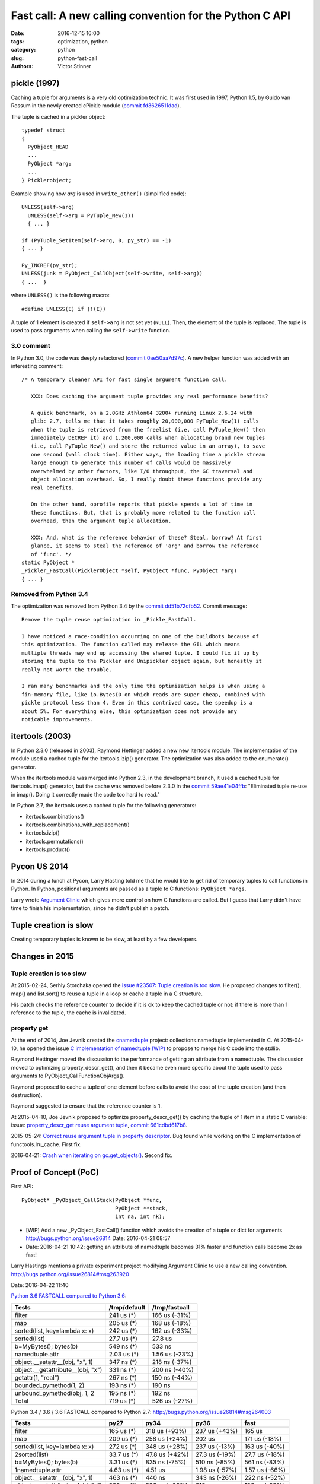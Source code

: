 ++++++++++++++++++++++++++++++++++++++++++++++++++++++++
Fast call: A new calling convention for the Python C API
++++++++++++++++++++++++++++++++++++++++++++++++++++++++

:date: 2016-12-15 16:00
:tags: optimization, python
:category: python
:slug: python-fast-call
:authors: Victor Stinner


pickle (1997)
=============

Caching a tuple for arguments is a very old optimization technic. It was first
used in 1997, Python 1.5, by Guido van Rossum in the newly created cPickle
module (`commit fd3626511dad
<https://hg.python.org/cpython/rev/fd3626511dad>`_).

The tuple is cached in a pickler object::

    typedef struct
    {
      PyObject_HEAD
      ...
      PyObject *arg;
      ...
    } Picklerobject;

Example showing how *arg* is used in ``write_other()`` (simplified code)::

  UNLESS(self->arg)
    UNLESS(self->arg = PyTuple_New(1))
    { ... }

  if (PyTuple_SetItem(self->arg, 0, py_str) == -1)
  { ... }

  Py_INCREF(py_str);
  UNLESS(junk = PyObject_CallObject(self->write, self->arg))
  { ...  }

where ``UNLESS()`` is the following macro::

    #define UNLESS(E) if (!(E))

A tuple of 1 element is created if ``self->arg`` is not set yet (``NULL``).
Then, the element of the tuple is replaced. The tuple is used to pass arguments
when calling the ``self->write`` function.


3.0 comment
-----------

In Python 3.0, the code was deeply refactored (`commit 0ae50aa7d97c
<https://hg.python.org/cpython/rev/0ae50aa7d97c>`_). A new helper function was
added with an interesting comment::

    /* A temporary cleaner API for fast single argument function call.

       XXX: Does caching the argument tuple provides any real performance benefits?

       A quick benchmark, on a 2.0GHz Athlon64 3200+ running Linux 2.6.24 with
       glibc 2.7, tells me that it takes roughly 20,000,000 PyTuple_New(1) calls
       when the tuple is retrieved from the freelist (i.e, call PyTuple_New() then
       immediately DECREF it) and 1,200,000 calls when allocating brand new tuples
       (i.e, call PyTuple_New() and store the returned value in an array), to save
       one second (wall clock time). Either ways, the loading time a pickle stream
       large enough to generate this number of calls would be massively
       overwhelmed by other factors, like I/O throughput, the GC traversal and
       object allocation overhead. So, I really doubt these functions provide any
       real benefits.

       On the other hand, oprofile reports that pickle spends a lot of time in
       these functions. But, that is probably more related to the function call
       overhead, than the argument tuple allocation.

       XXX: And, what is the reference behavior of these? Steal, borrow? At first
       glance, it seems to steal the reference of 'arg' and borrow the reference
       of 'func'. */
    static PyObject *
    _Pickler_FastCall(PicklerObject *self, PyObject *func, PyObject *arg)
    { ... }


Removed from Python 3.4
-----------------------

The optimization was removed from Python 3.4 by the `commit dd51b72cfb52
<https://hg.python.org/cpython/rev/dd51b72cfb52>`_. Commit message::

    Remove the tuple reuse optimization in _Pickle_FastCall.

    I have noticed a race-condition occurring on one of the buildbots because of
    this optimization. The function called may release the GIL which means
    multiple threads may end up accessing the shared tuple. I could fix it up by
    storing the tuple to the Pickler and Unipickler object again, but honestly it
    really not worth the trouble.

    I ran many benchmarks and the only time the optimization helps is when using a
    fin-memory file, like io.BytesIO on which reads are super cheap, combined with
    pickle protocol less than 4. Even in this contrived case, the speedup is a
    about 5%. For everything else, this optimization does not provide any
    noticable improvements.


itertools (2003)
================

In Python 2.3.0 (released in 2003), Raymond Hettinger added a new new itertools
module. The implementation of the module used a cached tuple for the
itertools.izip() generator. The optimization was also added to the enumerate()
generator.

When the itertools module was merged into Python 2.3, in the development
branch, it used a cached tuple for itertools.imap() generator, but the cache
was removed before 2.3.0 in the `commit 59ae41e04ffb
<https://hg.python.org/cpython/rev/59ae41e04ffb>`_: "Eliminated tuple re-use in
imap(). Doing it correctly made the code too hard to read."

In Python 2.7, the itertools uses a cached tuple for the following generators:

* itertools.combinations()
* itertools.combinations_with_replacement()
* itertools.izip()
* itertools.permutations()
* itertools.product()


Pycon US 2014
=============

In 2014 during a lunch at Pycon, Larry Hasting told me that he would like to
get rid of temporary tuples to call functions in Python. In Python, positional
arguments are passed as a tuple to C functions: ``PyObject *args``.

Larry wrote `Argument Clinic <https://docs.python.org/dev/howto/clinic.html>`_
which gives more control on how C functions are called. But I guess that Larry
didn't have time to finish his implementation, since he didn't publish a patch.


Tuple creation is slow
======================

Creating temporary tuples is known to be slow, at least by a few developers.

Changes in 2015
===============

Tuple creation is too slow
---------------------------

At 2015-02-24, Serhiy Storchaka opened the `issue #23507: Tuple creation is too
slow <http://bugs.python.org/issue23507>`_. He proposed changes to filter(),
map() and list.sort() to reuse a tuple in a loop or cache a tuple in a C
structure.

His patch checks the reference counter to decide if it is ok to keep the cached
tuple or not: if there is more than 1 reference to the tuple, the cache is
invalidated.


property get
------------

At the end of 2014, Joe Jevnik created the `cnamedtuple
<https://pypi.python.org/pypi/cnamedtuple>`_ project: collections.namedtuple
implemented in C. At 2015-04-10, he opened the issue `C implementation of
namedtuple (WIP) <http://bugs.python.org/issue23910>`_ to propose to merge his
C code into the stdlib.

Raymond Hettinger moved the discussion to the performance of getting an
attribute from a namedtuple. The discussion moved to optimizing
property_descr_get(), and then it became even more specific about the tuple
used to pass arguments to PyObject_CallFunctionObjArgs().

Raymond proposed to cache a tuple of one element before calls to avoid the cost
of the tuple creation (and then destruction).

Raymond suggested to ensure that the reference counter is 1.

At 2015-04-10, Joe Jevnik proposed to optimize property_descr_get() by caching
the tuple of 1 item in a static C variable: issue: `property_descr_get reuse
argument tuple <http://bugs.python.org/issue23910>`_, `commit 661cdbd617b8
<https://hg.python.org/cpython/rev/661cdbd617b8>`_.

2015-05-24: `Correct reuse argument tuple in property descriptor
<http://bugs.python.org/issue24276>`_. Bug found while working on the C
implementation of functools.lru_cache. First fix.

2016-04-21: `Crash when iterating on gc.get_objects()
<http://bugs.python.org/issue26811>`_. Second fix.


Proof of Concept (PoC)
======================

First API::

   PyObject* _PyObject_CallStack(PyObject *func,
                                 PyObject **stack,
                                 int na, int nk);

* [WIP] Add a new _PyObject_FastCall() function which avoids the creation of a tuple or dict for arguments
  http://bugs.python.org/issue26814
  Date: 2016-04-21 08:57
* Date: 2016-04-21 10:42: getting an attribute of namedtuple becomes 31% faster
  and function calls become 2x as fast!

Larry Hastings mentions a private experiment project modifying Argument Clinic
to use a new calling convention.
http://bugs.python.org/issue26814#msg263920

Date: 2016-04-22 11:40

`Python 3.6 FASTCALL compared to Python 3.6
<http://bugs.python.org/issue26814#msg263999>`_:

+-----------------------------------+--------------+----------------+
| Tests                             | /tmp/default |  /tmp/fastcall |
+===================================+==============+================+
| filter                            |   241 us (*) |  166 us (-31%) |
+-----------------------------------+--------------+----------------+
| map                               |   205 us (*) |  168 us (-18%) |
+-----------------------------------+--------------+----------------+
| sorted(list, key=lambda x: x)     |   242 us (*) |  162 us (-33%) |
+-----------------------------------+--------------+----------------+
| sorted(list)                      |  27.7 us (*) |        27.8 us |
+-----------------------------------+--------------+----------------+
| b=MyBytes(); bytes(b)             |   549 ns (*) |         533 ns |
+-----------------------------------+--------------+----------------+
| namedtuple.attr                   |  2.03 us (*) | 1.56 us (-23%) |
+-----------------------------------+--------------+----------------+
| object.__setattr__(obj, "x", 1)   |   347 ns (*) |  218 ns (-37%) |
+-----------------------------------+--------------+----------------+
| object.__getattribute__(obj, "x") |   331 ns (*) |  200 ns (-40%) |
+-----------------------------------+--------------+----------------+
| getattr(1, "real")                |   267 ns (*) |  150 ns (-44%) |
+-----------------------------------+--------------+----------------+
| bounded_pymethod(1, 2)            |   193 ns (*) |         190 ns |
+-----------------------------------+--------------+----------------+
| unbound_pymethod(obj, 1, 2        |   195 ns (*) |         192 ns |
+-----------------------------------+--------------+----------------+
| Total                             |   719 us (*) |  526 us (-27%) |
+-----------------------------------+--------------+----------------+

Python 3.4 / 3.6 / 3.6 FASTCALL compared to Python 2.7:
http://bugs.python.org/issue26814#msg264003

+------------------------------------+-------------+----------------+----------------+----------------+
|  Tests                             |        py27 |           py34 |           py36 |           fast |
+====================================+=============+================+================+================+
|  filter                            |  165 us (*) |  318 us (+93%) |  237 us (+43%) |         165 us |
+------------------------------------+-------------+----------------+----------------+----------------+
|  map                               |  209 us (*) |  258 us (+24%) |         202 us |  171 us (-18%) |
+------------------------------------+-------------+----------------+----------------+----------------+
|  sorted(list, key=lambda x: x)     |  272 us (*) |  348 us (+28%) |  237 us (-13%) |  163 us (-40%) |
+------------------------------------+-------------+----------------+----------------+----------------+
| 2sorted(list)                      | 33.7 us (*) | 47.8 us (+42%) | 27.3 us (-19%) | 27.7 us (-18%) |
+------------------------------------+-------------+----------------+----------------+----------------+
|  b=MyBytes(); bytes(b)             | 3.31 us (*) |  835 ns (-75%) |  510 ns (-85%) |  561 ns (-83%) |
+------------------------------------+-------------+----------------+----------------+----------------+
| 1namedtuple.attr                   | 4.63 us (*) |        4.51 us | 1.98 us (-57%) | 1.57 us (-66%) |
+------------------------------------+-------------+----------------+----------------+----------------+
|  object.__setattr__(obj, "x", 1)   |  463 ns (*) |         440 ns |  343 ns (-26%) |  222 ns (-52%) |
+------------------------------------+-------------+----------------+----------------+----------------+
|  object.__getattribute__(obj, "x") |  323 ns (*) |  396 ns (+23%) |         316 ns |  196 ns (-39%) |
+------------------------------------+-------------+----------------+----------------+----------------+
|  getattr(1, "real")                |  218 ns (*) |   237 ns (+8%) |  264 ns (+21%) |  147 ns (-33%) |
+------------------------------------+-------------+----------------+----------------+----------------+
|  bounded_pymethod(1, 2)            |  213 ns (*) |  244 ns (+14%) |   194 ns (-9%) |  188 ns (-12%) |
+------------------------------------+-------------+----------------+----------------+----------------+
|  unbound_pymethod(obj, 1, 2)       |  345 ns (*) |  247 ns (-29%) |  196 ns (-43%) |  191 ns (-45%) |
+------------------------------------+-------------+----------------+----------------+----------------+
|  func()                            |  161 ns (*) |  211 ns (+31%) |         161 ns |         157 ns |
+------------------------------------+-------------+----------------+----------------+----------------+
|  func(1, 2, 3)                     |  219 ns (*) |  247 ns (+13%) |  196 ns (-10%) |  190 ns (-13%) |
+------------------------------------+-------------+----------------+----------------+----------------+
|  Total                             |  689 us (*) |  980 us (+42%) |         707 us |  531 us (-23%) |
+------------------------------------+-------------+----------------+----------------+----------------+


Benchmarks
==========

2016-04-29.

Then I started to run the Grand Unified Python Benchmark Suite.


Serhiy Storchaka: "Could you repeat benchmarks on different computer? Better with different CPU or compiler."

Serhiy: "Results look as a noise. Some tests become slower, others become faster. If
results on different machine will show the same sets of slowing down and
speeding up tests, this likely is not a noise."

2016-05-19. "I removed tp_fastnew, tp_fastinit and tp_fastnew fields from
PyTypeObject to replace them with new type flags (ex: Py_TPFLAGS_FASTNEW) to
avoid code duplication and reduce the memory footprint.  Before, each function
was simply duplicated. This change introduces a backward incompatibility change"
http://bugs.python.org/issue26814#msg265856

"I spent a lot of ot time on the CPython benchmark suite to check for
performance regression. In fact, I spent most of my time to try to understand
why most benchmarks looked completly unstable. I now tuned correctly my system
and patched perf.py to get reliable benchmarks."

Date: 2016-05-19 13:38

* Add METH_FASTCALL calling convention to C functions, similar
  to METH_VARARGS|METH_KEYWORDS
* Argument Clinic uses METH_FASTCALL when possible (it may use METH_FASTCALL
  for all cases in the future)
* Add new type flags changing the calling conventions of tp_new, tp_init and
  tp_call:

  - Py_TPFLAGS_FASTNEW
  - Py_TPFLAGS_FASTINIT
  - Py_TPFLAGS_FASTCALL

Date: 2016-05-25 14:05
http://bugs.python.org/issue26814#msg266359

"I fixed even more issues with my setup to run benchmark. Results should be
even more reliable. Moreover, I fixed multiple reference leaks in the code
which introduced performance regressions. I started to write articles to
explain how to run stable benchmarks:"

Simpler patch
=============

2016-05-26: `Add _PyObject_FastCall() <http://bugs.python.org/issue27128>`_.

First benchmark: "everything is slower".

Black hole: fix benchmarks to make them stable
==============================================

* isolcpus
* write perf module
* fork benchmarks project, renamed to performance, moved to GitHub
* use multiple processes
* use average (median) rather than the minimum
* system tuning
* builtin feature: warmup samples
* drop all benchmark results from speed.python.org, upload again to
  speed.python.org


August 2016: Back on simpler patch
==================================

`Python-Dev: New calling convention to avoid temporarily tuples when calling
functions
<https://mail.python.org/pipermail/python-dev/2016-August/145793.html>`_.

2016-08-08: "I spent the last 3 months on making the CPython benchmark suite
more stable and enhance my procedure to run benchmarks to ensure that
benchmarks are more stable."

2016-08-19: `First commit: Add _PyObject_FastCall()
<https://hg.python.org/cpython/rev/a1a29d20f52d>`_::

     PyAPI_FUNC(PyObject *) _PyObject_FastCall(PyObject *func,
                                               PyObject **args, int nargs,
                                               PyObject *kwargs);

The *kwargs* parameter is unused and must be ``NULL``.


Next
====

_PyFunction_FastCallDict()
--------------------------

2016-08-20: Add _PyFunction_FastCallDict(): fast call with keyword arguments as a dict
http://bugs.python.org/issue27809

Add::

    _PyObject_FastCallDict(PyObject **args, int nargs, PyObject *kwargs)

where *kwargs* is a Python dictionary. Changes:

* Rename _PyObject_FastCall() to _PyObject_FastCallDict()
* Add _PyObject_FastCall(func, args, nargs) macro
* Add _PyObject_CallArg1(func, arg) macro
* Add _PyObject_CallNoArg(func) macro

tp_new, tp_init and tp_call slots expect a Python dictionary for keyword
arguments. Many C functions pass keyword arguments (Python dict) unchanged
to another function: see http://bugs.python.org/msg273370.


METH_FASTCALL
-------------

2016-08-20: Add METH_FASTCALL: new calling convention for C functions
http://bugs.python.org/issue27810


_PyObject_FastCallKeywords()
----------------------------

2016-08-22: Add _PyObject_FastCallKeywords(): avoid the creation of a temporary
dictionary for keyword arguments
http://bugs.python.org/issue27830

(XXXXXXXXXXXXXXXXXXXXX ... XXXXXXXXXXXX)

Use FastCall
------------


Then I patched a lot of call sites calling PyObject_Call(),
PyObject_CallObject(), PyEval_CallObject(), etc. with a temporary
tuple. Just one example::

    -            args = PyTuple_Pack(1, match);
    -            if (!args) {
    -                Py_DECREF(match);
    -                goto error;
    -            }
    -            item = PyObject_CallObject(filter, args);
    -            Py_DECREF(args);
    +            item = _PyObject_FastCall(filter, &match, 1, NULL);


Cleanup
-------

Inefficient 1::

    -    res = _PyObject_CallMethodId(fut->fut_loop, &PyId_get_debug, "()", NULL);
    +    res = _PyObject_CallMethodId(fut->fut_loop, &PyId_get_debug, NULL);

Issue #28799: Remove CALL_PROFILE special build,

* PyObject_CallFunctionObjArgs(func, NULL) => _PyObject_CallNoArg(func)
* PyObject_CallFunctionObjArgs(func, arg, NULL) => _PyObject_CallArg1(func, arg)

Replace
    PyObject_CallFunction(func, "O", arg)
and
    PyObject_CallFunction(func, "O", arg, NULL)
with
    _PyObject_CallArg1(func, arg)

Replace
    PyObject_CallFunction(func, NULL)
with
    _PyObject_CallNoArg(func)

Replace:
    PyObject_CallObject(callable, NULL)
with:
    _PyObject_CallNoArg(callable)

Replace:
    PyObject_CallFunctionObjArgs(callable, NULL)
with:
    _PyObject_CallNoArg(callable)

* PyObject_CallFunctionObjArgs(func, NULL) => _PyObject_CallNoArg(func)
* PyObject_CallFunctionObjArgs(func, arg, NULL) => _PyObject_CallArg1(func, arg)

=> Issue #28858: stack usage.

Issue #28858: Remove _PyObject_CallArg1() macro

Issue #28915: Replace _PyObject_CallMethodId() with
_PyObject_CallMethodIdObjArgs() when the format string only use the format 'O'
for objects, like "(O)".

Issue #28915: Avoid calling _PyObject_CallMethodId() with "(...)" format to
avoid the creation of a temporary tuple: use Py_BuildValue() with
_PyObject_CallMethodIdObjArgs().

Replace PyObject_CallFunction(func, NULL) with _PyObject_CallNoArg(func).

Issue #28915: Replace _PyObject_CallMethodId() with
_PyObject_CallMethodIdObjArgs() in unpickle()

Issue #28915: Replace _PyObject_CallMethodId() with
_PyObject_CallMethodIdObjArgs() in various modules when the format string was
only made of "O" formats, PyObject* arguments.


Argument Clinic
---------------

change::

    changeset:   105559:c62352ec21bc
    user:        Victor Stinner <victor.stinner@gmail.com>
    date:        Fri Dec 09 18:08:18 2016 +0100
    files:       Python/_warnings.c Python/clinic/_warnings.c.h
    description:
    Issue #20185: Convert _warnings.warn() to Argument Clinic

    Fix warn_explicit(): interpret source=None as source=NULL.





Stack
-----

Issue #28915: Add _PyObject_FastCallVa() helper to factorize code of functions:
Issue #28915: Add _PyObject_CallFunctionVa() helper to factorize code of
functions:
Add _Py_VaBuildStack() function
_PyObject_CallFunctionVa() uses fast call




December 2016
-------------

Python 3.7.

http://bugs.python.org/issue28915
__getitem__ slot becomes 1.23x faster

Reduce stack consumption of PyObject_CallFunctionObjArgs() and like
http://bugs.python.org/issue28870



Annex: API to call objects
==========================

Python 3.5: the main function is PyObject_Call().

* Arguments tuple and Keyword arguments dict:

  - PyObject_Call(func, args: tuple, kwargs: dict)
  - PyEval_CallObjectWithKeywords(func, args: tuple, kwargs: dict)

* Arguments as a tuple

  - PyObject_CallObject(func, args: tuple)
  - PyEval_CallObject(func, args: tuple): *macro*

* Format string:

  - PyObject_CallFunction(func, format: char*, ...)
  - PyObject_CallMethod(func, method: char*, format: char*, ...)
  - _PyObject_CallMethodId(func, method: _Py_Identifier, format: char*, ...)
  - PyEval_CallFunction(func, format, ...)
  - PyEval_CallMethod(func, method: char*, format: char*, ...)


* Arguments as ``...``:

  - PyObject_CallFunctionObjArgs(func, ...)
  - PyObject_CallMethodObjArgs(obj, attr: str, ...)
  - _PyObject_CallMethodIdObjArgs(obj, attr: _Py_Identifier, ...)

Python 3.6 has new functions. The main fastcall function is
_PyObject_FastCallKeywords():

* _PyObject_FastCallKeywords(func, args: C array, nargs: Py_ssize_t, kwnames: Tuple[str])
* _PyObject_CallNoArg(func): *macro*
* _PyObject_CallArg1(func, arg): *macro*
* _PyObject_FastCall(func, args: C array, nargs: Py_ssize_t): *macro*
* _PyObject_FastCallDict(func, args: C array, nargs: Py_ssize_t, kwargs: dict)
* _PyObject_Call_Prepend(func, arg0, args, kwargs)
